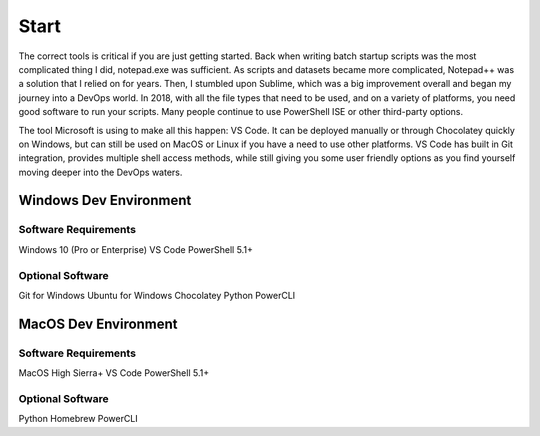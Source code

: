 ######
Start
######

The correct tools is critical if you are just getting started. Back when writing batch startup scripts was the most complicated thing I did, notepad.exe was sufficient. As scripts and datasets became more complicated, Notepad++ was a solution that I relied on for years. Then, I stumbled upon Sublime, which was a big improvement overall and began my journey into a DevOps world. In 2018, with all the file types that need to be used, and on a variety of platforms, you need good software to run your scripts. Many people continue to use PowerShell ISE or other third-party options.

The tool Microsoft is using to make all this happen: VS Code. It can be deployed manually or through Chocolatey quickly on Windows, but can still be used on MacOS or Linux if you have a need to use other platforms. VS Code has built in Git integration, provides multiple shell access methods, while still giving you some user friendly options as you find yourself moving deeper into the DevOps waters.

Windows Dev Environment
#######################

Software Requirements
---------------------

Windows 10 (Pro or Enterprise)
VS Code
PowerShell 5.1+

Optional Software
-----------------
Git for Windows
Ubuntu for Windows
Chocolatey
Python
PowerCLI

MacOS Dev Environment
#####################

Software Requirements
---------------------

MacOS High Sierra+
VS Code
PowerShell 5.1+

Optional Software
-----------------
Python
Homebrew
PowerCLI
